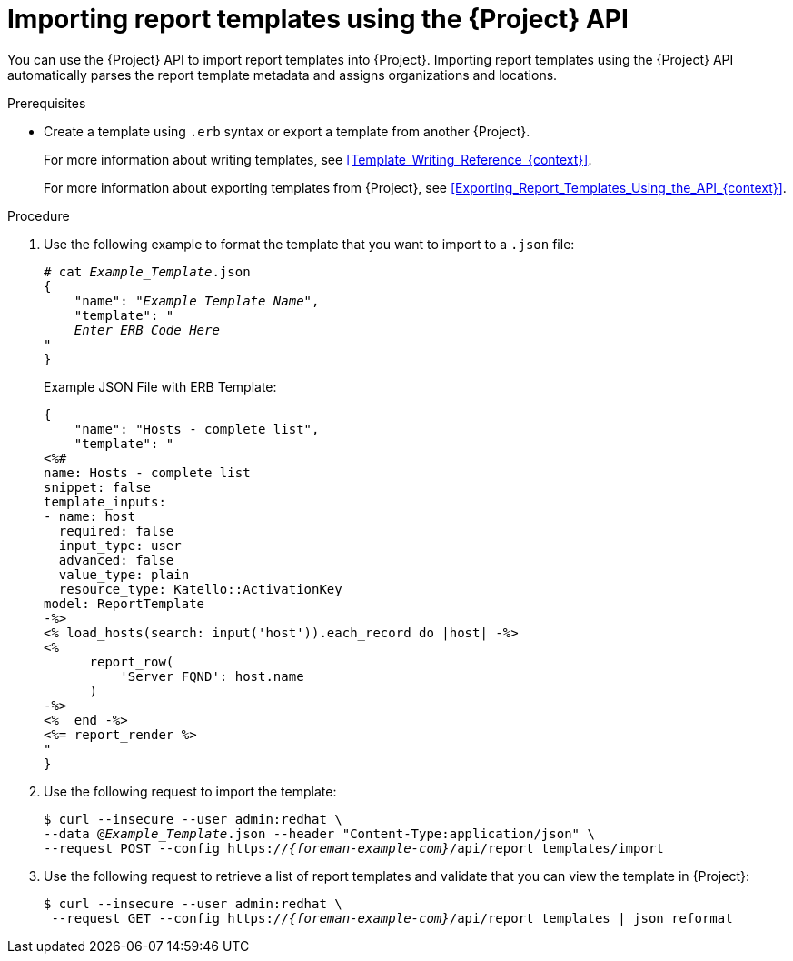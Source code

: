 [id="Importing_Report_Templates_Using_the_API_{context}"]
= Importing report templates using the {Project} API

You can use the {Project} API to import report templates into {Project}.
Importing report templates using the {Project} API automatically parses the report template metadata and assigns organizations and locations.
ifdef::satellite[]
For more information about using the {Project} API, see the {APIDocURL}[{APIDocTitle}].
endif::[]

.Prerequisites
* Create a template using `.erb` syntax or export a template from another {Project}.
+
For more information about writing templates, see xref:Template_Writing_Reference_{context}[].
+
For more information about exporting templates from {Project}, see xref:Exporting_Report_Templates_Using_the_API_{context}[].

.Procedure
. Use the following example to format the template that you want to import to a `.json` file:
+
[options="nowrap", subs="+quotes,attributes"]
----
# cat _Example_Template_.json
{
    "name": "_Example Template Name_",
    "template": "
    _Enter ERB Code Here_
"
}
----
+
.Example JSON File with ERB Template:
+
----
{
    "name": "Hosts - complete list",
    "template": "
<%#
name: Hosts - complete list
snippet: false
template_inputs:
- name: host
  required: false
  input_type: user
  advanced: false
  value_type: plain
  resource_type: Katello::ActivationKey
model: ReportTemplate
-%>
<% load_hosts(search: input('host')).each_record do |host| -%>
<%
      report_row(
          'Server FQND': host.name
      )
-%>
<%  end -%>
<%= report_render %>
"
}
----
+
. Use the following request to import the template:
+
[options="nowrap", subs="+quotes,attributes"]
----
$ curl --insecure --user admin:redhat \
--data @_Example_Template_.json --header "Content-Type:application/json" \
--request POST --config https://_{foreman-example-com}_/api/report_templates/import
----
+
. Use the following request to retrieve a list of report templates and validate that you can view the template in {Project}:
+
[options="nowrap", subs="+quotes,attributes"]
----
$ curl --insecure --user admin:redhat \
 --request GET --config https://_{foreman-example-com}_/api/report_templates | json_reformat
----
